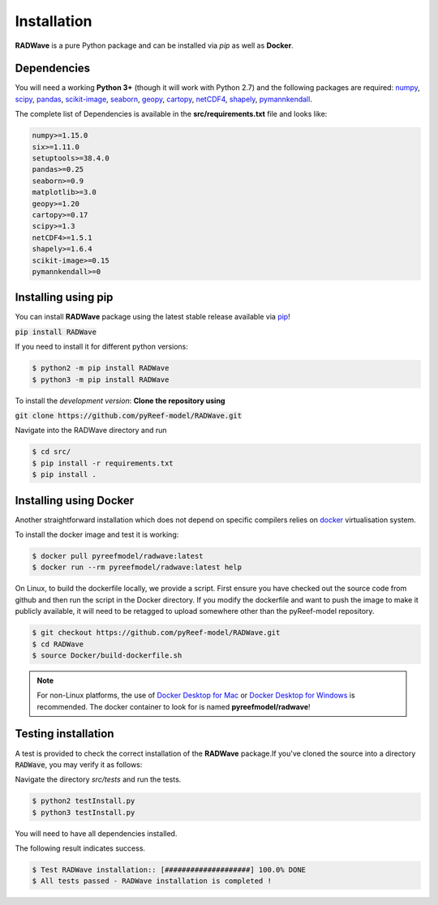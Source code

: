 Installation
============

**RADWave** is a pure Python package and can be installed via `pip` as well as **Docker**.

Dependencies
------------

You will need a working **Python 3+** (though it will work with Python 2.7) and the following packages are required:
`numpy <http://numpy.org>`_, `scipy <https://scipy.org>`_, `pandas <https://pandas.pydata.org/>`_, `scikit-image <https://scikit-image.org/>`_, `seaborn <https://seaborn.pydata.org>`_, `geopy <https://pypi.org/project/geopy/>`_, `cartopy <https://scitools.org.uk/cartopy/docs/latest/>`_, `netCDF4 <https://pypi.org/project/netCDF4/>`_, `shapely <https://pypi.org/project/Shapely/>`_, `pymannkendall <https://pypi.org/project/pymannkendall/>`_.

The complete list of Dependencies is available in the **src/requirements.txt** file and looks like:

.. code-block:: bash

  numpy>=1.15.0
  six>=1.11.0
  setuptools>=38.4.0
  pandas>=0.25
  seaborn>=0.9
  matplotlib>=3.0
  geopy>=1.20
  cartopy>=0.17
  scipy>=1.3
  netCDF4>=1.5.1
  shapely>=1.6.4
  scikit-image>=0.15
  pymannkendall>=0

Installing using pip
--------------------

|PyPI version shields.io|

.. |PyPI version shields.io| image:: https://img.shields.io/pypi/v/RADWave
   :target: https://pypi.org/project/RADWave/

You can install **RADWave** package using the latest stable release available via `pip <https://pypi.org/project/RADWave/>`_!

:code:`pip install RADWave`

If you need to install it for different python versions:

.. code-block:: bash

  $ python2 -m pip install RADWave
  $ python3 -m pip install RADWave

To install the *development version*: **Clone the repository using**

:code:`git clone https://github.com/pyReef-model/RADWave.git`

Navigate into the RADWave directory and run

.. code-block:: bash

  $ cd src/
  $ pip install -r requirements.txt
  $ pip install .


Installing using Docker
-----------------------

Another straightforward installation which does not depend on specific compilers relies on `docker <http://www.docker.com>`_ virtualisation system.

To install the docker image and test it is working:

.. code-block:: bash

  $ docker pull pyreefmodel/radwave:latest
  $ docker run --rm pyreefmodel/radwave:latest help

On Linux, to build the dockerfile locally, we provide a script. First ensure you have checked out the source code from github and then run the script in the Docker directory. If you modify the dockerfile and want to push the image to make it publicly available, it will need to be retagged to upload somewhere other than the pyReef-model repository.

.. code-block:: bash

  $ git checkout https://github.com/pyReef-model/RADWave.git
  $ cd RADWave
  $ source Docker/build-dockerfile.sh

.. note::
  For non-Linux platforms, the use of `Docker Desktop for Mac`_ or `Docker Desktop for Windows`_ is recommended. The docker container to look for is named **pyreefmodel/radwave**!

.. _`Docker Desktop for Mac`: https://docs.docker.com/docker-for-mac/
.. _`Docker Desktop for Windows`: https://docs.docker.com/docker-for-windows/


Testing installation
--------------------

A test is provided to check the correct installation of the **RADWave** package.If you've cloned the source into a directory :code:`RADWave`, you may verify it as follows:

Navigate the directory `src/tests` and run the tests.

.. code-block:: bash

  $ python2 testInstall.py
  $ python3 testInstall.py

You will need to have all dependencies installed.

The following result indicates success.

.. code-block:: bash

  $ Test RADWave installation:: [####################] 100.0% DONE
  $ All tests passed - RADWave installation is completed !
